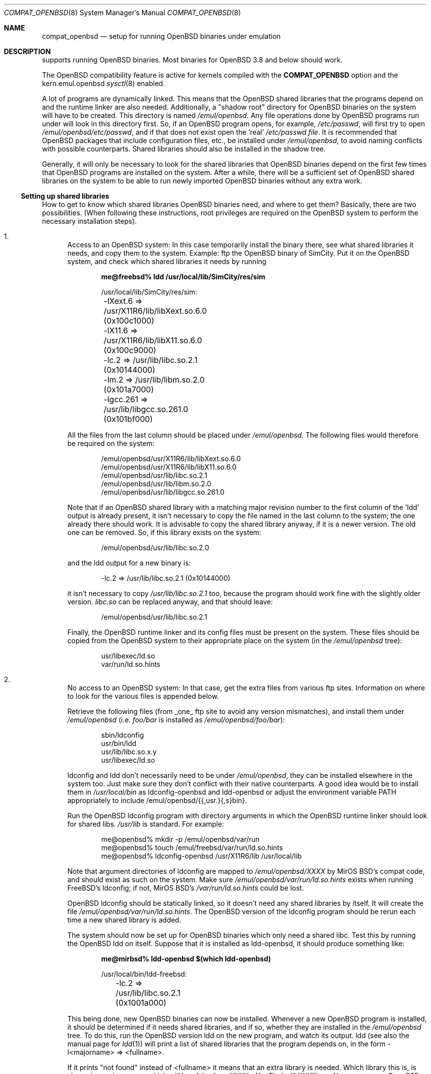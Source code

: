 .\"	$MirOS: src/share/man/man8/compat_openbsd.8,v 1.1.7.1 2005/03/06 16:33:41 tg Exp $
.\"	$OpenBSD: compat_freebsd.8,v 1.17 2003/10/25 07:50:51 jmc Exp $
.\"	$NetBSD: compat_linux.8,v 1.1 1995/03/05 23:30:36 fvdl Exp $
.\"
.\" Copyright (c) 1995 Frank van der Linden
.\" All rights reserved.
.\"
.\" Redistribution and use in source and binary forms, with or without
.\" modification, are permitted provided that the following conditions
.\" are met:
.\" 1. Redistributions of source code must retain the above copyright
.\"    notice, this list of conditions and the following disclaimer.
.\" 2. Redistributions in binary form must reproduce the above copyright
.\"    notice, this list of conditions and the following disclaimer in the
.\"    documentation and/or other materials provided with the distribution.
.\" 3. All advertising materials mentioning features or use of this software
.\"    must display the following acknowledgement:
.\"      This product includes software developed for the NetBSD Project
.\"      by Frank van der Linden
.\" 4. The name of the author may not be used to endorse or promote products
.\"    derived from this software without specific prior written permission
.\"
.\" THIS SOFTWARE IS PROVIDED BY THE AUTHOR ``AS IS'' AND ANY EXPRESS OR
.\" IMPLIED WARRANTIES, INCLUDING, BUT NOT LIMITED TO, THE IMPLIED WARRANTIES
.\" OF MERCHANTABILITY AND FITNESS FOR A PARTICULAR PURPOSE ARE DISCLAIMED.
.\" IN NO EVENT SHALL THE AUTHOR BE LIABLE FOR ANY DIRECT, INDIRECT,
.\" INCIDENTAL, SPECIAL, EXEMPLARY, OR CONSEQUENTIAL DAMAGES (INCLUDING, BUT
.\" NOT LIMITED TO, PROCUREMENT OF SUBSTITUTE GOODS OR SERVICES; LOSS OF USE,
.\" DATA, OR PROFITS; OR BUSINESS INTERRUPTION) HOWEVER CAUSED AND ON ANY
.\" THEORY OF LIABILITY, WHETHER IN CONTRACT, STRICT LIABILITY, OR TORT
.\" (INCLUDING NEGLIGENCE OR OTHERWISE) ARISING IN ANY WAY OUT OF THE USE OF
.\" THIS SOFTWARE, EVEN IF ADVISED OF THE POSSIBILITY OF SUCH DAMAGE.
.\"
.Dd October 26, 2004
.Dt COMPAT_OPENBSD 8
.Os
.Sh NAME
.Nm compat_openbsd
.Nd setup for running
.Ox
binaries under emulation
.Sh DESCRIPTION
.Mx
supports running
.Ox
binaries.
Most binaries for
.Ox 3.8
and below should work.
.Pp
The
.Ox
compatibility feature is active for kernels compiled
with the
.Nm COMPAT_OPENBSD
option and the kern.emul.openbsd
.Xr sysctl 8
enabled.
.Pp
A lot of programs are dynamically linked.
This means that the
.Ox
shared libraries that the programs depend on and the runtime linker
are also needed.
Additionally, a "shadow root" directory for
.Ox
binaries on the
.Mx
system will have to be created.
This directory is named
.Pa /emul/openbsd .
Any file operations done by
.Ox
programs run under
.Mx
will look in this directory first.
So, if an
.Ox
program opens, for example,
.Pa /etc/passwd ,
.Mx
will first try to open
.Pa /emul/openbsd/etc/passwd ,
and if that does not exist
open the 'real'
.Pa /etc/passwd file .
It is recommended that
.Ox
packages that include configuration files, etc., be installed under
.Pa /emul/openbsd ,
to avoid naming conflicts with possible
.Mx
counterparts.
Shared libraries should also be installed in the shadow tree.
.Pp
Generally, it will only be necessary to look for the shared libraries that
.Ox
binaries depend on the first few times that
.Ox
programs are installed on the
.Mx
system.
After a while, there will be a sufficient set of
.Ox
shared libraries on the system to be able to run newly imported
.Ox
binaries without any extra work.
.Ss Setting up shared libraries
How to get to know which shared libraries
.Ox
binaries need, and where to get them?
Basically, there are two possibilities.
(When following these instructions, root privileges are required on the
.Ox
system to perform the necessary installation steps).
.Bl -enum
.It
Access to an
.Ox
system:
In this case temporarily install the binary there, see what shared
libraries it needs, and copy them to the
.Mx
system.
Example: ftp the
.Ox
binary of SimCity.
Put it on the
.Ox
system, and check which shared libraries it needs by running
'ldd sim':
.Pp
.Dl me@freebsd% ldd /usr/local/lib/SimCity/res/sim
.Bd -unfilled -offset indent
/usr/local/lib/SimCity/res/sim:
	-lXext.6 => /usr/X11R6/lib/libXext.so.6.0 (0x100c1000)
	-lX11.6 => /usr/X11R6/lib/libX11.so.6.0 (0x100c9000)
	-lc.2 => /usr/lib/libc.so.2.1 (0x10144000)
	-lm.2 => /usr/lib/libm.so.2.0 (0x101a7000)
	-lgcc.261 => /usr/lib/libgcc.so.261.0 (0x101bf000)
.Ed
.Pp
All the files from the last column should be placed under
.Pa /emul/openbsd .
The following files would therefore be required on the
.Mx
system:
.Bd -unfilled -offset indent
/emul/openbsd/usr/X11R6/lib/libXext.so.6.0
/emul/openbsd/usr/X11R6/lib/libX11.so.6.0
/emul/openbsd/usr/lib/libc.so.2.1
/emul/openbsd/usr/lib/libm.so.2.0
/emul/openbsd/usr/lib/libgcc.so.261.0
.Ed
.Pp
Note that if an
.Ox
shared library with a matching major revision number to the first
column of the 'ldd' output is already present, it isn't necessary to copy
the file named in the last column to the
.Mx
system; the one already there should work.
It is advisable to copy the shared library anyway, if it is a newer version.
The old one can be removed.
So, if this library exists on the system:
.Pp
.D1 /emul/openbsd/usr/lib/libc.so.2.0
.Pp
and the ldd output for a new binary is:
.Pp
.D1 -lc.2 => /usr/lib/libc.so.2.1 (0x10144000)
.Pp
it isn't necessary to copy
.Pa /usr/lib/libc.so.2.1
too,
because the program should work fine with the slightly older version.
.Pa libc.so
can be replaced anyway, and that should leave:
.Pp
.D1 /emul/openbsd/usr/lib/libc.so.2.1
.Pp
Finally, the
.Ox
runtime linker and its config files must be present on the system.
These files should be copied from the
.Ox
system to their appropriate place on the
.Mx
system (in the
.Pa /emul/openbsd
tree):
.Bd -unfilled -offset indent
usr/libexec/ld.so
var/run/ld.so.hints
.Ed
.It
No access to an
.Ox
system:
In that case, get the extra files from various ftp sites.
Information on where to look for the various files is appended
below.
.Pp
Retrieve the following files (from _one_ ftp site to avoid
any version mismatches), and install them under
.Pa /emul/openbsd
(i.e.
.Pa foo/bar
is installed as
.Pa /emul/openbsd/foo/bar ) :
.Bd -unfilled -offset indent
sbin/ldconfig
usr/bin/ldd
usr/lib/libc.so.x.y
usr/libexec/ld.so
.Ed
.Pp
ldconfig and ldd don't necessarily need to be under
.Pa /emul/openbsd ,
they can be installed elsewhere in the system too.
Just make sure they don't conflict with their native
.Mx
counterparts.
A good idea would be to install them in
.Pa /usr/local/bin
as ldconfig-openbsd and ldd-openbsd or adjust the environment variable
.Ev PATH
appropriately to include /emul/openbsd/{{,usr.}{,s}bin}.
.Pp
Run the
.Ox
ldconfig program with directory arguments in which the
.Ox
runtime linker should look for shared libs.
.Pa /usr/lib
is standard.
For example:
.Bd -literal -offset indent
me@openbsd% mkdir -p /emul/openbsd/var/run
me@openbsd% touch /emul/freebsd/var/run/ld.so.hints
me@openbsd% ldconfig-openbsd /usr/X11R6/lib /usr/local/lib
.Ed
.Pp
Note that argument directories of ldconfig are
mapped to
.Pa /emul/openbsd/XXXX
by MirOS BSD's compat code, and should exist as such on the
.Mx
system.
Make sure
.Pa /emul/openbsd/var/run/ld.so.hints
exists when running FreeBSD's ldconfig; if not, MirOS BSD's
.Pa /var/run/ld.so.hints
could be lost.
.Pp
.Ox
ldconfig should be statically
linked, so it doesn't need any shared libraries by itself.
It will create the file
.Pa /emul/openbsd/var/run/ld.so.hints .
The
.Ox
version of the ldconfig program should be rerun each time a new shared
library is added.
.Pp
The
.Mx
system should now be set up for
.Ox
binaries which only need a shared libc.
Test this by running the
.Ox
ldd on itself.
Suppose that it is installed as ldd-openbsd, it should produce
something like:
.Pp
.Dl me@mirbsd% ldd-openbsd $(which ldd-openbsd)
.Bd -unfilled -offset indent
/usr/local/bin/ldd-freebsd:
	-lc.2 => /usr/lib/libc.so.2.1 (0x1001a000)
.Ed
.Pp
This being done, new
.Ox
binaries can now be installed.
Whenever a new
.Ox
program is installed, it should be determined if it needs shared libraries,
and if so, whether they are installed in the
.Pa /emul/openbsd
tree.
To do this, run the
.Ox
version ldd on the new program, and watch its output.
ldd (see also the manual page for
.Xr ldd 1 )
will print a list of shared libraries that the program depends on, in the
form -l<majorname> => <fullname>.
.Pp
If it prints "not found" instead of <fullname> it means that
an extra library is needed.
Which library this is, is shown
in <majorname>, which will be of the form XXXX.<N>.
Find a libXXXX.so.<N>.<mm> on an
.Ox
ftp site, and install it on the
.Mx
system.
The XXXX (name) and <N> (major revision number) should match;
the minor number(s) <mm> are less important,
though it is advised to take the most recent version.
.El
.Ss Finding the necessary files
.Sy Note :
the information below is valid as of Oct 2004, but certain details
such as names of ftp sites, directories and distribution names
may have changed since then.
.Pp
.Ox
distribution is available on a lot of ftp sites.
Sometimes the files are unpacked,
and individual files can be retrieved, but mostly they
are stored in distribution sets, usually consisting of subdirectories
with gzipped tar files in them.
The primary ftp site for the distribution is:
.Pp
.D1 Pa ftp.openbsd.org:/pub/OpenBSD
.Pp
Mirror sites are described at:
.Pp
.D1 Pa www.openbsd.org/ftp.html
.Pp
This distribution consists of a number of tar-ed and gzipped files.
Normally, they're controlled by an install program, but the files can
be retrieved "by hand" too.
The way to look something up is to retrieve all
the files in the distribution, and "tar ztvf" through them for the files
needed.
Here is an example of a list of files that might be needed:
.Bd -unfilled -offset indent
Needed          Files

ld.so           5.0-RELEASE/base/base.??
ldconfig        5.0-RELEASE/base/base.??
ldd             5.0-RELEASE/base/base.??
libc.so.6       5.0-RELEASE/base/base.??
libX11.so.6     5.0-RELEASE/packages/x11/XFree86-libraries-??
libXt.so.6      5.0-RELEASE/packages/x11/XFree86-libraries-??
.Ed
.Pp
The files called "base.??" are tar-ed, gzipped and split,
so they can be extracted with "cat base.?? | tar zpxf -".
.Pp
The XFree86 libraries are compressed with bzip2 and can be
extracted with "bzcat <file> | tar pxf -".
Note: The bzip2 utilities are not part of a base
.Mx
system.
bzip2 can be added via
.Xr packages 7
or
.Xr ports 7 .
.Pp
Simply extract the files from these compressed tarfiles in the
.Pa /emul/openbsd
directory (possibly omitting or afterwards removing unnecessary files).
.Sh CAVEATS
.Nm compat_openbsd
only works on the i386 architecture.
.Sh BUGS
The information about
.Ox
releases may become outdated.
This manual page is too visibly derived from the freebsd one.
